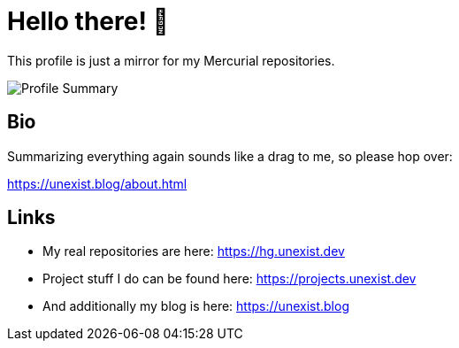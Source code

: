 = Hello there! 👋

This profile is just a mirror for my Mercurial repositories.

image::https://github-profile-summary-cards.vercel.app/api/cards/profile-details?username=unexist&theme=github_dark[Profile Summary]

== Bio

Summarizing everything again sounds like a drag to me, so please hop over:

https://unexist.blog/about.html

== Links

- My real repositories are here: https://hg.unexist.dev
- Project stuff I do can be found here: https://projects.unexist.dev
- And additionally my blog is here: https://unexist.blog
